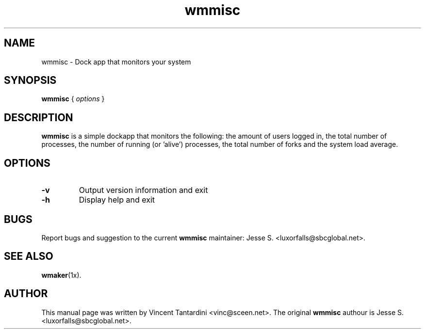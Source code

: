 .\"                                      Hey, EMACS: -*- nroff -*-
.\"
.\" This documentation may be distributed under the terms of
.\" the GNU General Public Licence version 2.
.\"
.\" First parameter, NAME, should be all caps
.\" Second parameter, SECTION, should be 1-8, maybe w/ subsection
.\" other parameters are allowed: see man(7), man(1)
.TH wmmisc 1 "Sep 10, 2004"
.\" Please adjust this date whenever revising the manpage.
.\"
.\" Some roff macros, for reference:
.\" .nh        disable hyphenation
.\" .hy        enable hyphenation
.\" .ad l      left justify
.\" .ad b      justify to both left and right margins
.\" .nf        disable filling
.\" .fi        enable filling
.\" .br        insert line break
.\" .sp <n>    insert n+1 empty lines
.\" for manpage-specific macros, see man(7)
.SH NAME
wmmisc \- Dock app that monitors your system
.SH SYNOPSIS
.B wmmisc
.RI "{ " options " }"
.SH DESCRIPTION
.B wmmisc
is a simple dockapp that monitors the following:
the amount of users logged in, the total number of
processes, the number of running (or 'alive') processes,
the total number of forks and the system load average.
.SH OPTIONS
.TP
.BI "\-v "
Output version information and exit
.TP
.B \-h
Display help and exit

.SH BUGS
Report bugs and suggestion to the current \fBwmmisc\fR maintainer:
Jesse S. <luxorfalls@sbcglobal.net>.
.SH SEE ALSO
.BR wmaker (1x).
.SH AUTHOR
This manual page was written by Vincent Tantardini <vinc@sceen.net>.
The original \fBwmmisc\fR authour is  Jesse S. <luxorfalls@sbcglobal.net>.
